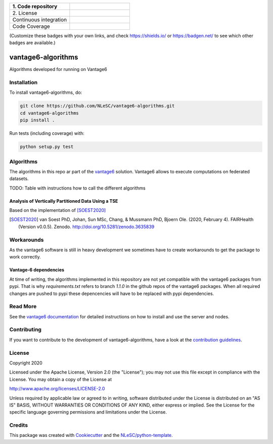 .. list-table::
   :widths: 25 25
   :header-rows: 1

   * - \1. Code repository
     - |GitHub Badge|
   * - \2. License
     - |License Badge|
   * - Continuous integration
     - |Python Build| |PyPI Publish|
   * - Code Coverage
     - |Coveralls|

(Customize these badges with your own links, and check https://shields.io/ or https://badgen.net/ to see which other badges are available.)

.. |GitHub Badge| image:: https://img.shields.io/badge/github-repo-000.svg?logo=github&labelColor=gray&color=blue
   :target: https://github.com/NLeSC/vantage6-algorithms
   :alt: GitHub Badge

.. |License Badge| image:: https://img.shields.io/github/license/CARRIER-project/vantage6-algorithms
   :target: https://github.com/NLeSC/vantage6-algorithms
   :alt: License Badge

.. |PyPI Badge| image:: https://img.shields.io/pypi/v/vantage6-algorithms.svg?colorB=blue
   :target: https://pypi.python.org/project/vantage6-algorithms/
   :alt: PyPI Badge
.. |Research Software Directory Badge| image:: https://img.shields.io/badge/rsd-vantage6-algorithms-00a3e3.svg
   :target: https://www.research-software.nl/software/vantage6-algorithms
   :alt: Research Software Directory Badge

..
    Goto https://zenodo.org/account/settings/github/ to enable Zenodo/GitHub integration.
    After creation of a GitHub release at https://github.com/NLeSC/vantage6-algorithms/releases
    there will be a Zenodo upload created at https://zenodo.org/deposit with a DOI, this DOI can be put in the Zenodo badge urls.
    In the README, we prefer to use the concept DOI over versioned DOI, see https://help.zenodo.org/#versioning.
.. |Zenodo Badge| image:: https://zenodo.org/badge/DOI/< replace with created DOI >.svg
   :target: https://doi.org/<replace with created DOI>
   :alt: Zenodo Badge

..
    A CII Best Practices project can be created at https://bestpractices.coreinfrastructure.org/en/projects/new
.. |CII Best Practices Badge| image:: https://bestpractices.coreinfrastructure.org/projects/< replace with created project identifier >/badge
   :target: https://bestpractices.coreinfrastructure.org/projects/< replace with created project identifier >
   :alt: CII Best Practices Badge

.. |Python Build| image:: https://img.shields.io/github/workflow/status/CARRIER-project/vantage6-algorithms/Build
   :alt: Python Build

.. |PyPI Publish| image:: https://github.com/NLeSC/vantage6-algorithms/workflows/PyPI/badge.svg
   :target: https://github.com/NLeSC/vantage6-algorithms/actions?query=workflow%3A%22PyPI%22
   :alt: PyPI Publish
   
.. |Coveralls| image:: https://coveralls.io/repos/github/CARRIER-project/vantage6-algorithms/badge.svg?branch=master
   :target: https://coveralls.io/github/CARRIER-project/vantage6-algorithms?branch=master


*******************
vantage6-algorithms
*******************

Algorithms developed for running on Vantage6


Installation
############

To install vantage6-algorithms, do:

.. code-block:: console

  git clone https://github.com/NLeSC/vantage6-algorithms.git
  cd vantage6-algorithms
  pip install .


Run tests (including coverage) with:

.. code-block:: console

  python setup.py test


Algorithms
##########
The algorithms in this repo ar part of the vantage6_ solution. Vantage6 allows to execute computations on federated 
datasets. 

.. _vantage6: https://vantage6.ai

TODO: Table with instructions how to call the different algorithms

Analysis of Vertically Partitioned Data Using a TSE
***************************************************


Based on the implementation of [SOEST2020]_

.. [SOEST2020] van Soest PhD, Johan, Sun MSc, Chang, & Mussmann PhD, Bjoern Ole. (2020, February 4). FAIRHealth (Version v0.0.5). Zenodo. http://doi.org/10.5281/zenodo.3635839

Workarounds
###########
As the vantage6 software is still in heavy development we sometimes have to create workarounds to get the package to 
work correctly. 

Vantage-6 dependencies
**********************
At time of writing, the algorithms implemented in this repository are not yet compatible with the vantage6 packages
from pypi. That is why `requirements.txt` refers to branch `1.1.0` in the github repos of the vantage6 packages.
When all required changes are pushed to pypi these depencencies will have to be replaced with pypi dependencies.

Read More
#########
See the `vantage6 documentation`__ for detailed instructions on how to install and use the server and nodes.

.. __: https://docs.vantage6.ai/

Contributing
############

If you want to contribute to the development of vantage6-algorithms,
have a look at the `contribution guidelines <CONTRIBUTING.rst>`_.

License
#######
Copyright 2020

Licensed under the Apache License, Version 2.0 (the "License");
you may not use this file except in compliance with the License.
You may obtain a copy of the License at

http://www.apache.org/licenses/LICENSE-2.0

Unless required by applicable law or agreed to in writing, software
distributed under the License is distributed on an "AS IS" BASIS,
WITHOUT WARRANTIES OR CONDITIONS OF ANY KIND, either express or implied.
See the License for the specific language governing permissions and
limitations under the License.


Credits
#######

This package was created with `Cookiecutter <https://github.com/audreyr/cookiecutter>`_ and the `NLeSC/python-template <https://github.com/NLeSC/python-template>`_.
